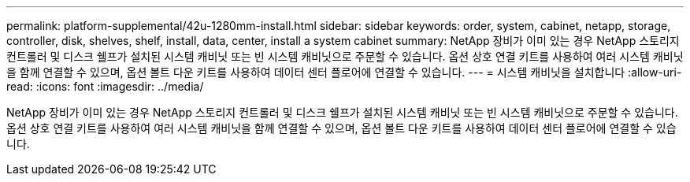 ---
permalink: platform-supplemental/42u-1280mm-install.html 
sidebar: sidebar 
keywords: order, system, cabinet, netapp, storage, controller, disk, shelves, shelf, install, data, center, install a system cabinet 
summary: NetApp 장비가 이미 있는 경우 NetApp 스토리지 컨트롤러 및 디스크 쉘프가 설치된 시스템 캐비닛 또는 빈 시스템 캐비닛으로 주문할 수 있습니다. 옵션 상호 연결 키트를 사용하여 여러 시스템 캐비닛을 함께 연결할 수 있으며, 옵션 볼트 다운 키트를 사용하여 데이터 센터 플로어에 연결할 수 있습니다. 
---
= 시스템 캐비닛을 설치합니다
:allow-uri-read: 
:icons: font
:imagesdir: ../media/


[role="lead"]
NetApp 장비가 이미 있는 경우 NetApp 스토리지 컨트롤러 및 디스크 쉘프가 설치된 시스템 캐비닛 또는 빈 시스템 캐비닛으로 주문할 수 있습니다. 옵션 상호 연결 키트를 사용하여 여러 시스템 캐비닛을 함께 연결할 수 있으며, 옵션 볼트 다운 키트를 사용하여 데이터 센터 플로어에 연결할 수 있습니다.
